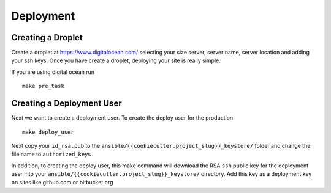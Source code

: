 Deployment
===========

Creating a Droplet
------------------

Create a droplet at https://www.digitalocean.com/ selecting your size server, server name, server location and adding your ssh keys. Once you have create a droplet, deploying your site is really simple.

If you are using digital ocean run ::

    make pre_task 
    

Creating a Deployment User
--------------------------
    
Next we want to create a deployment user. To create the deploy user for the production ::

    make deploy_user
    
Next copy your ``id_rsa.pub`` to the ``ansible/{{cookiecutter.project_slug}}_keystore/`` folder and change the file name to ``authorized_keys``

In addition,  to creating the deploy user, this make command will download the RSA ``ssh`` public key for the deployment user into your ``ansible/{{cookiecutter.project_slug}}_keystore/`` directory. Add this key as a deployment key on sites like github.com or bitbucket.org